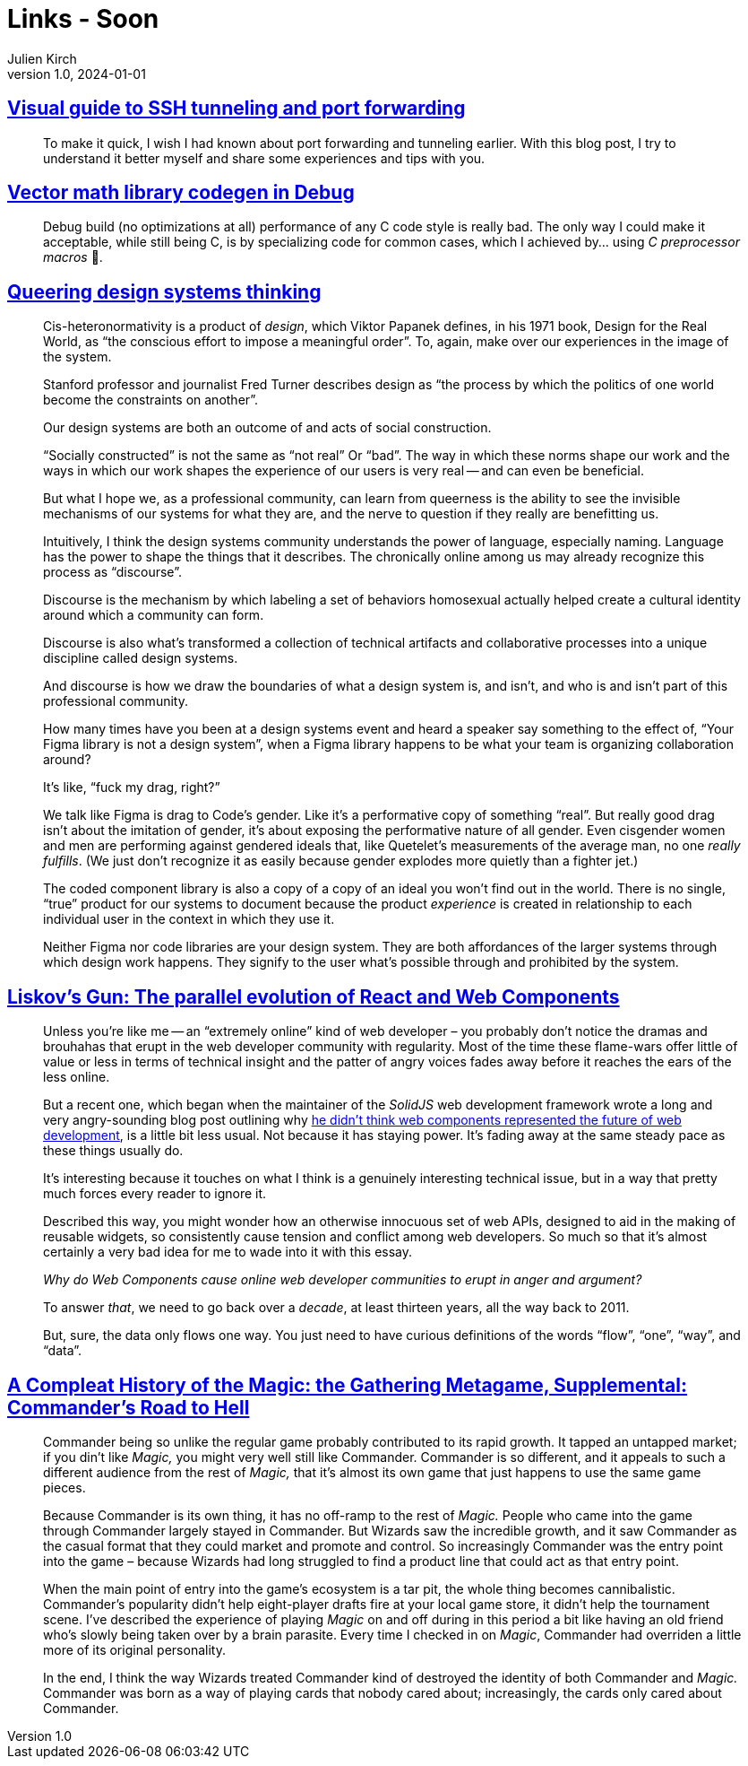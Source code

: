 = Links - Soon
Julien Kirch
v1.0, 2024-01-01
:article_lang: en
:figure-caption!:
:article_description: 

== link:https://ittavern.com/visual-guide-to-ssh-tunneling-and-port-forwarding/[Visual guide to SSH tunneling and port forwarding]

[quote]
____
To make it quick, I wish I had known about port forwarding and tunneling earlier. With this blog post, I try to understand it better myself and share some experiences and tips with you.
____

== link:https://aras-p.info/blog/2024/09/14/Vector-math-library-codegen-in-Debug/[Vector math library codegen in Debug]

[quote]
____
Debug build (no optimizations at all) performance of any C++ code style is really bad. The only way I could make it acceptable, while still being C++, is by specializing code for common cases, which I achieved by… using _C preprocessor macros_ 🤦.
____

== link:https://www.jovo.design/writing/queer-systems[Queering design systems thinking]

[quote]
____
Cis-heteronormativity is a product of _design_, which Viktor Papanek defines, in his 1971 book, Design for the Real World, as "`the conscious effort to impose a meaningful order`". To, again, make over our experiences in the image of the system.

Stanford professor and journalist Fred Turner describes design as "`the process by which the politics of one world become the constraints on another`".

Our design systems are both an outcome of and acts of social construction.

"`Socially constructed`" is not the same as "`not real`" Or "`bad`". The way in which these norms shape our work and the ways in which our work shapes the experience of our users is very real -- and can even be beneficial.

But what I hope we, as a professional community, can learn from queerness is the ability to see the invisible mechanisms of our systems for what they are, and the nerve to question if they really are benefitting us.
____

[quote]
____
Intuitively, I think the design systems community understands the power of language, especially naming. Language has the power to shape the things that it describes. The chronically online among us may already recognize this process as "`discourse`".

Discourse is the mechanism by which labeling a set of behaviors homosexual actually helped create a cultural identity around which a community can form.

Discourse is also what's transformed a collection of technical artifacts and collaborative processes into a unique discipline called design systems.

And discourse is how we draw the boundaries of what a design system is, and isn't, and who is and isn't part of this professional community.

How many times have you been at a design systems event and heard a speaker say something to the effect of, "`Your Figma library is not a design system`", when a Figma library happens to be what your team is organizing collaboration around?

It's like, "`fuck my drag, right?`"

We talk like Figma is drag to Code's gender. Like it's a performative copy of something "`real`". But really good drag isn't about the imitation of gender, it's about exposing the performative nature of all gender. Even cisgender women and men are performing against gendered ideals that, like Quetelet's measurements of the average man, no one _really fulfills_. (We just don't recognize it as easily because gender explodes more quietly than a fighter jet.)

The coded component library is also a copy of a copy of an ideal you won't find out in the world. There is no single, "`true`" product for our systems to document because the product _experience_ is created in relationship to each individual user in the context in which they use it.

Neither Figma nor code libraries are your design system. They are both affordances of the larger systems through which design work happens. They signify to the user what's possible through and prohibited by the system.
____


== link:https://www.baldurbjarnason.com/2024/liskovs-gun/[Liskov’s Gun: The parallel evolution of React and Web Components]

[quote]
____
Unless you're like me -- an "`extremely online`" kind of web developer – you probably don't notice the dramas and brouhahas that erupt in the web developer community with regularity. Most of the time these flame-wars offer little of value or less in terms of technical insight and the patter of angry voices fades away before it reaches the ears of the less online.

But a recent one, which began when the maintainer of the _SolidJS_ web development framework wrote a long and very angry-sounding blog post outlining why link:https://dev.to/ryansolid/web-components-are-not-the-future-48bh[he didn't think web components represented the future of web development], is a little bit less usual. Not because it has staying power. It's fading away at the same steady pace as these things usually do.

It's interesting because it touches on what I think is a genuinely interesting technical issue, but in a way that pretty much forces every reader to ignore it.
____

[quote]
____
Described this way, you might wonder how an otherwise innocuous set of web APIs, designed to aid in the making of reusable widgets, so consistently cause tension and conflict among web developers. So much so that it's almost certainly a very bad idea for me to wade into it with this essay.

_Why do Web Components cause online web developer communities to erupt in anger and argument?_

To answer _that_, we need to go back over a _decade_, at least thirteen years, all the way back to 2011.
____

[quote]
____
But, sure, the data only flows one way. You just need to have curious definitions of the words "`flow`", "`one`", "`way`", and "`data`".
____

== link:https://azhdarchid.com/a-compleat-history-of-the-magic-the-gathering-metagame-supplemental-commanders-road-to-hell/[A Compleat History of the Magic: the Gathering Metagame, Supplemental: Commander's Road to Hell]

[quote]
____

Commander being so unlike the regular game probably contributed to its rapid growth. It tapped an untapped market; if you din't like _Magic,_ you might very well still like Commander. Commander is so different, and it appeals to such a different audience from the rest of _Magic,_ that it's almost its own game that just happens to use the same game pieces.

Because Commander is its own thing, it has no off-ramp to the rest of _Magic._ People who came into the game through Commander largely stayed in Commander. But Wizards saw the incredible growth, and it saw Commander as the casual format that they could market and promote and control. So increasingly Commander was the entry point into the game – because Wizards had long struggled to find a product line that could act as that entry point.

When the main point of entry into the game's ecosystem is a tar pit, the whole thing becomes cannibalistic. Commander's popularity didn't help eight-player drafts fire at your local game store, it didn't help the tournament scene. I've described the experience of playing _Magic_ on and off during in this period a bit like having an old friend who's slowly being taken over by a brain parasite. Every time I checked in on _Magic_, Commander had overriden a little more of its original personality.

In the end, I think the way Wizards treated Commander kind of destroyed the identity of both Commander and _Magic._ Commander was born as a way of playing cards that nobody cared about; increasingly, the cards only cared about Commander.
____
